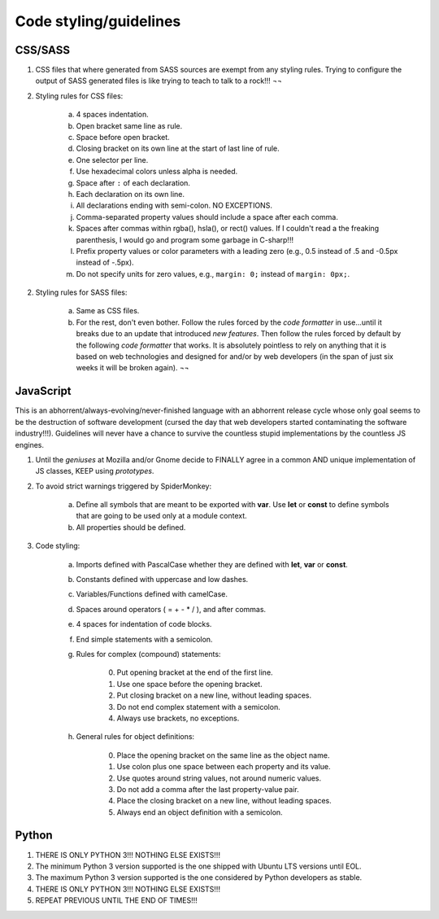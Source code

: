 
***********************
Code styling/guidelines
***********************


CSS/SASS
========

1. CSS files that where generated from SASS sources are exempt from any styling rules. Trying to configure the output of SASS generated files is like trying to teach to talk to a rock!!! ¬¬
2. Styling rules for CSS files:

     a) 4 spaces indentation.
     b) Open bracket same line as rule.
     c) Space before open bracket.
     d) Closing bracket on its own line at the start of last line of rule.
     e) One selector per line.
     f) Use hexadecimal colors unless alpha is needed.
     g) Space after ``:`` of each declaration.
     h) Each declaration on its own line.
     i) All declarations ending with semi-colon. NO EXCEPTIONS.
     j) Comma-separated property values should include a space after each comma.
     k) Spaces after commas within rgba(), hsla(), or rect() values. If I couldn't read a the freaking parenthesis, I would go and program some garbage in C-sharp!!!
     l) Prefix property values or color parameters with a leading zero (e.g., 0.5 instead of .5 and -0.5px instead of -.5px).
     m) Do not specify units for zero values, e.g., ``margin: 0;`` instead of ``margin: 0px;``.

2. Styling rules for SASS files:

     a) Same as CSS files.
     b) For the rest, don't even bother. Follow the rules forced by the *code formatter* in use...until it breaks due to an update that introduced *new features*. Then follow the rules forced by default by the following *code formatter* that works. It is absolutely pointless to rely on anything that it is based on web technologies and designed for and/or by web developers (in the span of just six weeks it will be broken again). ¬¬


JavaScript
==========

This is an abhorrent/always-evolving/never-finished language with an abhorrent release cycle whose only goal seems to be the destruction of software development (cursed the day that web developers started contaminating the software industry!!!). Guidelines will never have a chance to survive the countless stupid implementations by the countless JS engines.

1. Until the *geniuses* at Mozilla and/or Gnome decide to FINALLY agree in a common AND unique implementation of JS classes, KEEP using *prototypes*.
2. To avoid strict warnings triggered by SpiderMonkey:

    a) Define all symbols that are meant to be exported with **var**. Use **let** or **const** to define symbols that are going to be used only at a module context.
    b) All properties should be defined.

3. Code styling:

    a) Imports defined with PascalCase whether they are defined with **let**, **var** or **const**.
    b) Constants defined with uppercase and low dashes.
    c) Variables/Functions defined with camelCase.
    d) Spaces around operators ( = + - \* / ), and after commas.
    e) 4 spaces for indentation of code blocks.
    f) End simple statements with a semicolon.
    g) Rules for complex (compound) statements:

         0. Put opening bracket at the end of the first line.
         1. Use one space before the opening bracket.
         2. Put closing bracket on a new line, without leading spaces.
         3. Do not end complex statement with a semicolon.
         4. Always use brackets, no exceptions.

    h) General rules for object definitions:

        0. Place the opening bracket on the same line as the object name.
        1. Use colon plus one space between each property and its value.
        2. Use quotes around string values, not around numeric values.
        3. Do not add a comma after the last property-value pair.
        4. Place the closing bracket on a new line, without leading spaces.
        5. Always end an object definition with a semicolon.


Python
======

1. THERE IS ONLY PYTHON 3!!! NOTHING ELSE EXISTS!!!
2. The minimum Python 3 version supported is the one shipped with Ubuntu LTS versions until EOL.
3. The maximum Python 3 version supported is the one considered by Python developers as stable.
4. THERE IS ONLY PYTHON 3!!! NOTHING ELSE EXISTS!!!
5. REPEAT PREVIOUS UNTIL THE END OF TIMES!!!


